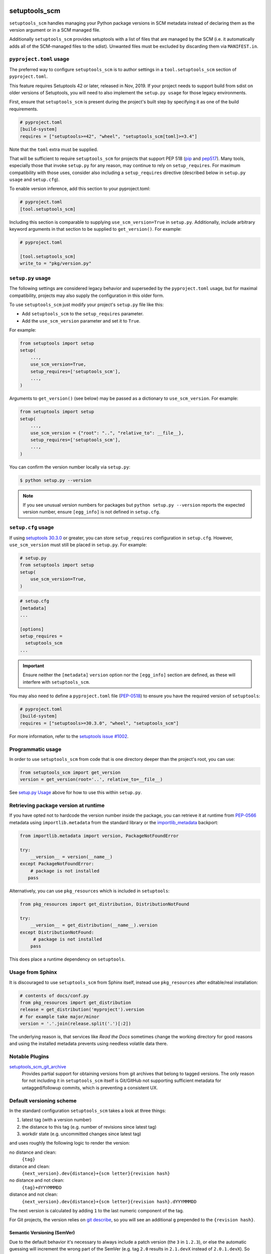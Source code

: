 setuptools_scm
===============

``setuptools_scm`` handles managing your Python package versions
in SCM metadata instead of declaring them as the version argument
or in a SCM managed file.

Additionally ``setuptools_scm`` provides setuptools with a list of files that are managed by the SCM
(i.e. it automatically adds all of the SCM-managed files to the sdist).
Unwanted files must be excluded by discarding them via ``MANIFEST.in``.

.. image:: https://travis-ci.org/pypa/setuptools_scm.svg?branch=master
    :target: https://travis-ci.org/pypa/setuptools_scm

.. image:: https://tidelift.com/badges/package/pypi/setuptools-scm
   :target: https://tidelift.com/subscription/pkg/pypi-setuptools-scm?utm_source=pypi-setuptools-scm&utm_medium=readme


``pyproject.toml`` usage
------------------------

The preferred way to configure ``setuptools_scm`` is to author
settings in a ``tool.setuptools_scm`` section of ``pyproject.toml``.

This feature requires Setuptools 42 or later, released in Nov, 2019.
If your project needs to support build from sdist on older versions
of Setuptools, you will need to also implement the ``setup.py usage``
for those legacy environments.

First, ensure that ``setuptools_scm`` is present during the project's
built step by specifying it as one of the build requirements.

.. code:: toml

    # pyproject.toml
    [build-system]
    requires = ["setuptools>=42", "wheel", "setuptools_scm[toml]>=3.4"]

Note that the ``toml`` extra must be supplied.

That will be sufficient to require ``setuptools_scm`` for projects
that support PEP 518 (`pip <https://pypi.org/project/pip>`_ and
`pep517 <https://pypi.org/project/pep517/>`_). Many tools,
especially those that invoke ``setup.py`` for any reason, may
continue to rely on ``setup_requires``. For maximum compatibility
with those uses, consider also including a ``setup_requires`` directive
(described below in ``setup.py usage`` and ``setup.cfg``).

To enable version inference, add this section to your pyproject.toml:

.. code:: toml

    # pyproject.toml
    [tool.setuptools_scm]

Including this section is comparable to supplying
``use_scm_version=True`` in ``setup.py``. Additionally,
include arbitrary keyword arguments in that section
to be supplied to ``get_version()``. For example:

.. code:: toml

    # pyproject.toml

    [tool.setuptools_scm]
    write_to = "pkg/version.py"


``setup.py`` usage
------------------

The following settings are considered legacy behavior and
superseded by the ``pyproject.toml`` usage, but for maximal
compatibility, projects may also supply the configuration in
this older form.

To use ``setuptools_scm`` just modify your project's ``setup.py`` file
like this:

* Add ``setuptools_scm`` to the ``setup_requires`` parameter.
* Add the ``use_scm_version`` parameter and set it to ``True``.

For example:

.. code:: python

    from setuptools import setup
    setup(
        ...,
        use_scm_version=True,
        setup_requires=['setuptools_scm'],
        ...,
    )

Arguments to ``get_version()`` (see below) may be passed as a dictionary to
``use_scm_version``. For example:

.. code:: python

    from setuptools import setup
    setup(
        ...,
        use_scm_version = {"root": "..", "relative_to": __file__},
        setup_requires=['setuptools_scm'],
        ...,
    )

You can confirm the version number locally via ``setup.py``:

.. code-block:: shell

    $ python setup.py --version

.. note::

   If you see unusual version numbers for packages but ``python setup.py
   --version`` reports the expected version number, ensure ``[egg_info]`` is
   not defined in ``setup.cfg``.


``setup.cfg`` usage
-------------------

If using `setuptools 30.3.0
<https://setuptools.readthedocs.io/en/latest/setuptools.html#configuring-setup-using-setup-cfg-files>`_
or greater, you can store ``setup_requires`` configuration in ``setup.cfg``.
However, ``use_scm_version`` must still be placed in ``setup.py``. For example:

.. code:: python

    # setup.py
    from setuptools import setup
    setup(
        use_scm_version=True,
    )

.. code:: ini

    # setup.cfg
    [metadata]
    ...

    [options]
    setup_requires =
      setuptools_scm
    ...

.. important::

    Ensure neither the ``[metadata]`` ``version`` option nor the ``[egg_info]``
    section are defined, as these will interfere with ``setuptools_scm``.

You may also need to define a ``pyproject.toml`` file (`PEP-0518
<https://www.python.org/dev/peps/pep-0518>`_) to ensure you have the required
version of ``setuptools``:

.. code:: ini

    # pyproject.toml
    [build-system]
    requires = ["setuptools>=30.3.0", "wheel", "setuptools_scm"]

For more information, refer to the `setuptools issue #1002
<https://github.com/pypa/setuptools/issues/1002>`_.


Programmatic usage
------------------

In order to use ``setuptools_scm`` from code that is one directory deeper
than the project's root, you can use:

.. code:: python

    from setuptools_scm import get_version
    version = get_version(root='..', relative_to=__file__)

See `setup.py Usage`_ above for how to use this within ``setup.py``.


Retrieving package version at runtime
-------------------------------------

If you have opted not to hardcode the version number inside the package,
you can retrieve it at runtime from PEP-0566_ metadata using
``importlib.metadata`` from the standard library
or the `importlib_metadata`_ backport:

.. code:: python

    from importlib.metadata import version, PackageNotFoundError

    try:
        __version__ = version(__name__)
    except PackageNotFoundError:
        # package is not installed
       pass

Alternatively, you can use ``pkg_resources`` which is included in
``setuptools``:

.. code:: python

   from pkg_resources import get_distribution, DistributionNotFound

   try:
       __version__ = get_distribution(__name__).version
   except DistributionNotFound:
        # package is not installed
       pass

This does place a runtime dependency on ``setuptools``.

.. _PEP-0566: https://www.python.org/dev/peps/pep-0566/
.. _importlib_metadata: https://pypi.org/project/importlib-metadata/


Usage from Sphinx
-----------------

It is discouraged to use ``setuptools_scm`` from Sphinx itself,
instead use ``pkg_resources`` after editable/real installation:

.. code:: python

    # contents of docs/conf.py
    from pkg_resources import get_distribution
    release = get_distribution('myproject').version
    # for example take major/minor
    version = '.'.join(release.split('.')[:2])

The underlying reason is, that services like *Read the Docs* sometimes change
the working directory for good reasons and using the installed metadata
prevents using needless volatile data there.

Notable Plugins
----------------

`setuptools_scm_git_archive <https://pypi.python.org/pypi/setuptools_scm_git_archive>`_
    Provides partial support for obtaining versions from git archives that
    belong to tagged versions. The only reason for not including it in
    ``setuptools_scm`` itself is Git/GitHub not supporting sufficient metadata
    for untagged/followup commits, which is preventing a consistent UX.


Default versioning scheme
--------------------------

In the standard configuration ``setuptools_scm`` takes a look at three things:

1. latest tag (with a version number)
2. the distance to this tag (e.g. number of revisions since latest tag)
3. workdir state (e.g. uncommitted changes since latest tag)

and uses roughly the following logic to render the version:

no distance and clean:
    ``{tag}``
distance and clean:
    ``{next_version}.dev{distance}+{scm letter}{revision hash}``
no distance and not clean:
    ``{tag}+dYYYMMMDD``
distance and not clean:
    ``{next_version}.dev{distance}+{scm letter}{revision hash}.dYYYMMMDD``

The next version is calculated by adding ``1`` to the last numeric component of
the tag.

For Git projects, the version relies on `git describe <https://git-scm.com/docs/git-describe>`_,
so you will see an additional ``g`` prepended to the ``{revision hash}``.

Semantic Versioning (SemVer)
~~~~~~~~~~~~~~~~~~~~~~~~~~~~

Due to the default behavior it's necessary to always include a
patch version (the ``3`` in ``1.2.3``), or else the automatic guessing
will increment the wrong part of the SemVer (e.g. tag ``2.0`` results in
``2.1.devX`` instead of ``2.0.1.devX``). So please make sure to tag
accordingly.

.. note::

    Future versions of ``setuptools_scm`` will switch to `SemVer
    <http://semver.org/>`_ by default hiding the the old behavior as an
    configurable option.


Builtin mechanisms for obtaining version numbers
--------------------------------------------------

1. the SCM itself (git/hg)
2. ``.hg_archival`` files (mercurial archives)
3. ``PKG-INFO``

.. note::

    Git archives are not supported due to Git shortcomings


File finders hook makes most of MANIFEST.in unnecessary
-------------------------------------------------------

``setuptools_scm`` implements a `file_finders
<https://setuptools.readthedocs.io/en/latest/setuptools.html#adding-support-for-revision-control-systems>`_
entry point which returns all files tracked by your SCM. This eliminates
the need for a manually constructed ``MANIFEST.in`` in most cases where this
would be required when not using ``setuptools_scm``, namely:

* To ensure all relevant files are packaged when running the ``sdist`` command.

* When using `include_package_data <https://setuptools.readthedocs.io/en/latest/setuptools.html#including-data-files>`_
  to include package data as part of the ``build`` or ``bdist_wheel``.

``MANIFEST.in`` may still be used: anything defined there overrides the hook.
This is mostly useful to exclude files tracked in your SCM from packages,
although in principle it can be used to explicitly include non-tracked files
too.


Configuration parameters
------------------------

In order to configure the way ``use_scm_version`` works you can provide
a mapping with options instead of a boolean value.

The currently supported configuration keys are:

:root:
    Relative path to cwd, used for finding the SCM root; defaults to ``.``

:version_scheme:
    Configures how the local version number is constructed; either an
    entrypoint name or a callable.

:local_scheme:
    Configures how the local component of the version is constructed; either an
    entrypoint name or a callable.

:write_to:
    A path to a file that gets replaced with a file containing the current
    version. It is ideal for creating a ``version.py`` file within the
    package, typically used to avoid using `pkg_resources.get_distribution`
    (which adds some overhead).

    .. warning::

      Only files with :code:`.py` and :code:`.txt` extensions have builtin
      templates, for other file types it is necessary to provide
      :code:`write_to_template`.

:write_to_template:
    A newstyle format string that is given the current version as
    the ``version`` keyword argument for formatting.

:relative_to:
    A file from which the root can be resolved.
    Typically called by a script or module that is not in the root of the
    repository to point ``setuptools_scm`` at the root of the repository by
    supplying ``__file__``.

:tag_regex:
    A Python regex string to extract the version part from any SCM tag.
    The regex needs to contain three named groups prefix, version and suffix,
    where ``version`` captures the actual version information.

    Defaults to the value of ``setuptools_scm.config.DEFAULT_TAG_REGEX``
    (see `config.py <src/setuptools_scm/config.py>`_).

:fallback_version:
    A version string that will be used if no other method for detecting the
    version worked (e.g., when using a tarball with no metadata). If this is
    unset (the default), setuptools_scm will error if it fails to detect the
    version.

:parse:
    A function that will be used instead of the discovered SCM for parsing the
    version.
    Use with caution, this is a function for advanced use, and you should be
    familiar with the ``setuptools_scm`` internals to use it.

:git_describe_command:
    This command will be used instead the default ``git describe`` command.
    Use with caution, this is a function for advanced use, and you should be
    familiar with the ``setuptools_scm`` internals to use it.

    Defaults to the value set by ``setuptools_scm.git.DEFAULT_DESCRIBE``
    (see `git.py <src/setuptools_scm/git.py>`_).

To use ``setuptools_scm`` in other Python code you can use the ``get_version``
function:

.. code:: python

    from setuptools_scm import get_version
    my_version = get_version()

It optionally accepts the keys of the ``use_scm_version`` parameter as
keyword arguments.

Example configuration in ``setup.py`` format:

.. code:: python

    from setuptools import setup

    setup(
        use_scm_version={
            'write_to': 'version.py',
            'write_to_template': '__version__ = "{version}"',
            'tag_regex': r'^(?P<prefix>v)?(?P<version>[^\+]+)(?P<suffix>.*)?$',
        }
    )

Environment variables
---------------------

:SETUPTOOLS_SCM_PRETEND_VERSION:
    when defined and not empty,
    its used as the primary source for the version number
    in which case it will be a unparsed string

:SETUPTOOLS_SCM_DEBUG:
    when defined and not empty,
    a lot of debug information will be printed as part of ``setuptools_scm``
    operating

Extending setuptools_scm
------------------------

``setuptools_scm`` ships with a few ``setuptools`` entrypoints based hooks to
extend its default capabilities.

Adding a new SCM
~~~~~~~~~~~~~~~~

``setuptools_scm`` provides two entrypoints for adding new SCMs:

``setuptools_scm.parse_scm``
    A function used to parse the metadata of the current workdir
    using the name of the control directory/file of your SCM as the
    entrypoint's name. E.g. for the built-in entrypoint for git the
    entrypoint is named ``.git`` and references ``setuptools_scm.git:parse``

  The return value MUST be a ``setuptools_scm.version.ScmVersion`` instance
  created by the function ``setuptools_scm.version:meta``.

``setuptools_scm.files_command``
  Either a string containing a shell command that prints all SCM managed
  files in its current working directory or a callable, that given a
  pathname will return that list.

  Also use then name of your SCM control directory as name of the entrypoint.

Version number construction
~~~~~~~~~~~~~~~~~~~~~~~~~~~

``setuptools_scm.version_scheme``
    Configures how the version number is constructed given a
    ``setuptools_scm.version.ScmVersion`` instance and should return a string
    representing the version.

    Available implementations:

    :guess-next-dev: automatically guesses the next development version (default)
    :post-release: generates post release versions (adds :code:`postN`)

``setuptools_scm.local_scheme``
    Configures how the local part of a version is rendered given a
    ``setuptools_scm.version.ScmVersion`` instance and should return a string
    representing the local version.

    Available implementations:

    :node-and-date: adds the node on dev versions and the date on dirty
                    workdir (default)
    :node-and-timestamp: like ``node-and-date`` but with a timestamp of
                         the form ``{:%Y%m%d%H%M%S}`` instead
    :dirty-tag: adds ``+dirty`` if the current workdir has changes


Importing in ``setup.py``
~~~~~~~~~~~~~~~~~~~~~~~~~

To support usage in ``setup.py`` passing a callable into ``use_scm_version``
is supported.

Within that callable, ``setuptools_scm`` is available for import.
The callable must return the configuration.


.. code:: python

    # content of setup.py
    import setuptools

    def myversion():
        from setuptools_scm.version import get_local_dirty_tag
        def clean_scheme(version):
            return get_local_dirty_tag(version) if version.dirty else '+clean'

        return {'local_scheme': clean_scheme}

    setup(
        ...,
        use_scm_version=myversion,
        ...
    )


Note on testing non-installed versions
~~~~~~~~~~~~~~~~~~~~~~~~~~~~~~~~~~~~~~~~

While the general advice is to test against a installed version,
some environments require a test prior to install,

.. code::

  $ python setup.py egg_info
  $ PYTHONPATH=$PWD:$PWD/src pytest



Code of Conduct
---------------

Everyone interacting in the ``setuptools_scm`` project's codebases, issue
trackers, chat rooms, and mailing lists is expected to follow the
`PyPA Code of Conduct`_.

.. _PyPA Code of Conduct: https://www.pypa.io/en/latest/code-of-conduct/

Security Contact
================

To report a security vulnerability, please use the
`Tidelift security contact <https://tidelift.com/security>`_.
Tidelift will coordinate the fix and disclosure.
